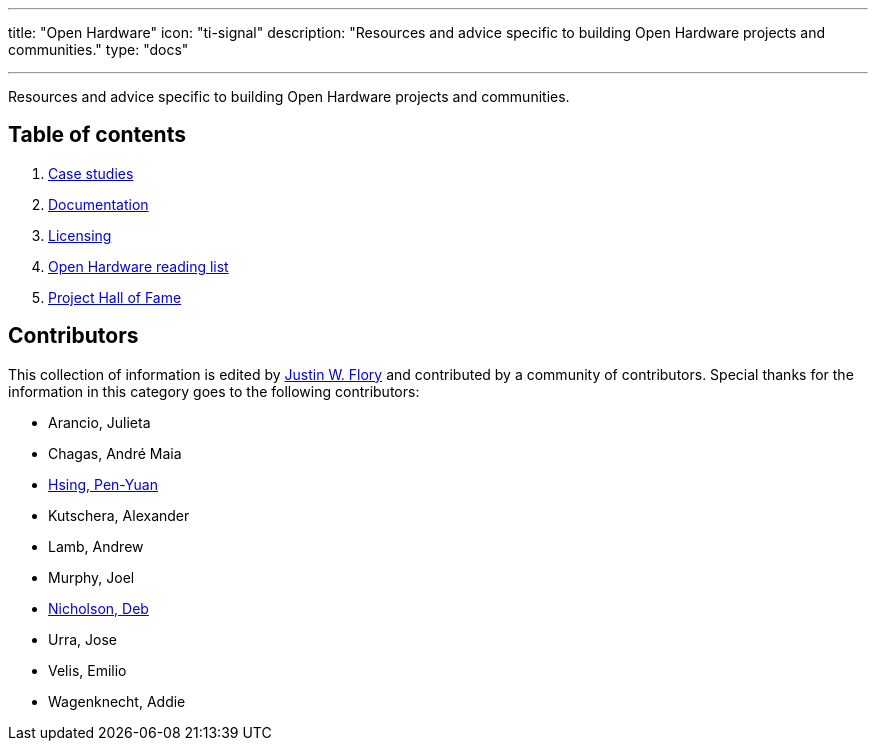 ---
title: "Open Hardware"
icon: "ti-signal"
description: "Resources and advice specific to building Open Hardware projects and communities."
type: "docs"

---

Resources and advice specific to building Open Hardware projects and communities.


== Table of contents

. link:++{{< relref "case-studies" >}}++[Case studies]
. link:++{{< relref "documentation" >}}++[Documentation]
. link:++{{< relref "licensing" >}}++[Licensing]
. link:++{{< relref "reading-list" >}}++[Open Hardware reading list]
. link:++{{< relref "projects"  >}}++[Project Hall of Fame]


== Contributors

This collection of information is edited by https://jwf.io[Justin W. Flory] and contributed by a community of contributors.
Special thanks for the information in this category goes to the following contributors:

* Arancio, Julieta
* Chagas, André Maia
* https://www.penonek.com/[Hsing, Pen-Yuan]
* Kutschera, Alexander
* Lamb, Andrew
* Murphy, Joel
* https://sfconservancy.org/about/staff/#deb[Nicholson, Deb]
* Urra, Jose
* Velis, Emilio
* Wagenknecht, Addie
